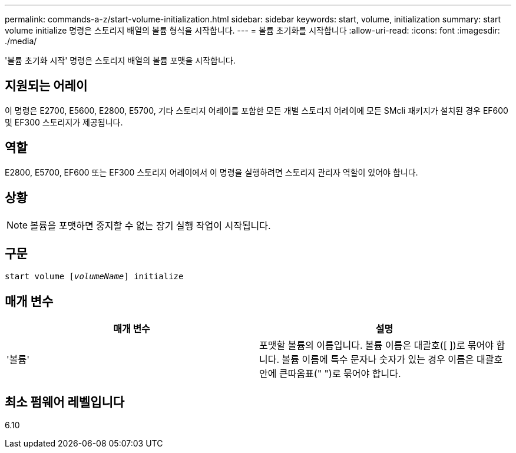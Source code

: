---
permalink: commands-a-z/start-volume-initialization.html 
sidebar: sidebar 
keywords: start, volume, initialization 
summary: start volume initialize 명령은 스토리지 배열의 볼륨 형식을 시작합니다. 
---
= 볼륨 초기화를 시작합니다
:allow-uri-read: 
:icons: font
:imagesdir: ./media/


[role="lead"]
'볼륨 초기화 시작' 명령은 스토리지 배열의 볼륨 포맷을 시작합니다.



== 지원되는 어레이

이 명령은 E2700, E5600, E2800, E5700, 기타 스토리지 어레이를 포함한 모든 개별 스토리지 어레이에 모든 SMcli 패키지가 설치된 경우 EF600 및 EF300 스토리지가 제공됩니다.



== 역할

E2800, E5700, EF600 또는 EF300 스토리지 어레이에서 이 명령을 실행하려면 스토리지 관리자 역할이 있어야 합니다.



== 상황

[NOTE]
====
볼륨을 포맷하면 중지할 수 없는 장기 실행 작업이 시작됩니다.

====


== 구문

[listing, subs="+macros"]
----
pass:quotes[start volume [_volumeName_]] initialize
----


== 매개 변수

[cols="2*"]
|===
| 매개 변수 | 설명 


 a| 
'볼륨'
 a| 
포맷할 볼륨의 이름입니다. 볼륨 이름은 대괄호([ ])로 묶어야 합니다. 볼륨 이름에 특수 문자나 숫자가 있는 경우 이름은 대괄호 안에 큰따옴표(" ")로 묶어야 합니다.

|===


== 최소 펌웨어 레벨입니다

6.10
